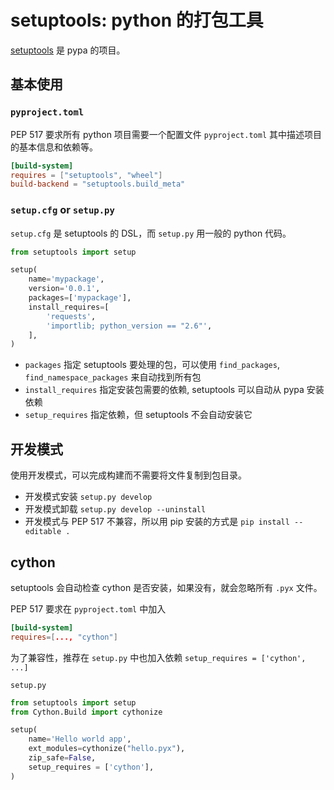 #+BEGIN_COMMENT
.. title: setuptools
.. slug: setuptools
.. date: 2021-10-06 20:00:12 UTC+08:00
.. tags: python, cython
.. category: tools
.. link: 
.. description: 
.. type: text

#+END_COMMENT

* setuptools: python 的打包工具

  [[https://setuptools.pypa.io][setuptools]] 是 pypa 的项目。

** 基本使用

   
*** ~pyproject.toml~

    PEP 517 要求所有 python 项目需要一个配置文件 ~pyproject.toml~ 其中描述项目的基本信息和依赖等。

    #+begin_src toml
[build-system]
requires = ["setuptools", "wheel"]
build-backend = "setuptools.build_meta"
    #+end_src

    
*** ~setup.cfg~ or ~setup.py~

    ~setup.cfg~ 是 setuptools 的 DSL，而 ~setup.py~ 用一般的 python 代码。

    #+begin_src python
from setuptools import setup

setup(
    name='mypackage',
    version='0.0.1',
    packages=['mypackage'],
    install_requires=[
        'requests',
        'importlib; python_version == "2.6"',
    ],
)
    #+end_src

    - ~packages~ 指定 setuptools 要处理的包，可以使用 ~find_packages~, ~find_namespace_packages~ 来自动找到所有包
    - ~install_requires~ 指定安装包需要的依赖, setuptools 可以自动从 pypa 安装依赖
    - ~setup_requires~ 指定依赖，但 setuptools 不会自动安装它

      
** 开发模式

   使用开发模式，可以完成构建而不需要将文件复制到包目录。

   - 开发模式安装 ~setup.py develop~
   - 开发模式卸载 ~setup.py develop --uninstall~
   - 开发模式与 PEP 517 不兼容，所以用 pip 安装的方式是 ~pip install --editable .~
   
** cython

   setuptools 会自动检查 cython 是否安装，如果没有，就会忽略所有 ~.pyx~ 文件。

   PEP 517 要求在 ~pyproject.toml~ 中加入
   #+begin_src toml
[build-system]
requires=[..., "cython"]
   #+end_src

   为了兼容性，推荐在 ~setup.py~ 中也加入依赖 ~setup_requires = ['cython', ...]~
   
   ~setup.py~
   #+begin_src python
from setuptools import setup
from Cython.Build import cythonize

setup(
    name='Hello world app',
    ext_modules=cythonize("hello.pyx"),
    zip_safe=False,
    setup_requires = ['cython'],
)
   #+end_src
